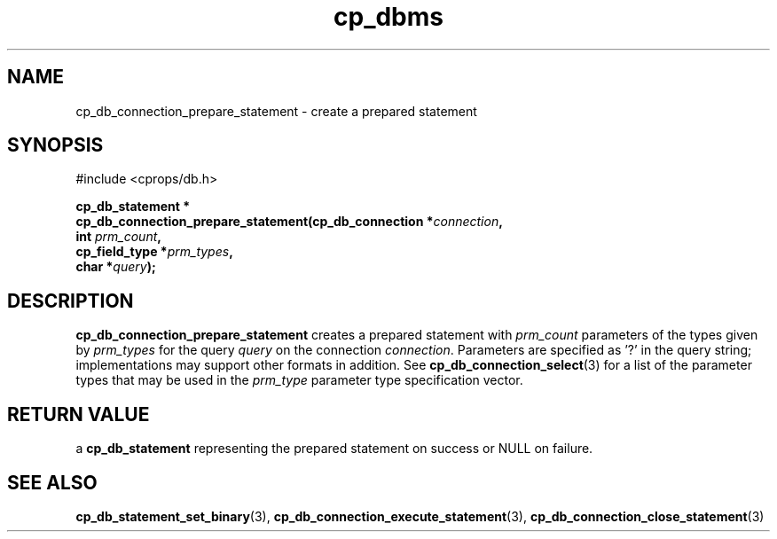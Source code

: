 .TH "cp_dbms" 3 "MARCH 2006" "libcprops" "cp_dbms"
.SH NAME
cp_db_connection_prepare_statement \- create a prepared statement

.SH SYNOPSIS
#include <cprops/db.h>

.BI "cp_db_statement *
.ti +5n
.BI "cp_db_connection_prepare_statement(cp_db_connection *" connection ",
.ti +40n
.BI "int " prm_count ",
.ti +40n
.BI "cp_field_type *" prm_types ", 
.ti +40n
.BI "char *" query ");
.SH DESCRIPTION
.B cp_db_connection_prepare_statement
creates a prepared statement with
.I prm_count
parameters of the types given by
.I prm_types
for the query
.I query
on the connection \fIconnection\fP. Parameters are specified as '?' in the 
query string; implementations may support other formats in addition. See 
.BR cp_db_connection_select (3)
for a list of the parameter types that may be used in the 
.I prm_type
parameter type specification vector.
.SH RETURN VALUE
a
.B cp_db_statement
representing the prepared statement on success or NULL on failure.
.SH SEE ALSO
.BR cp_db_statement_set_binary (3),
.BR cp_db_connection_execute_statement (3),
.BR cp_db_connection_close_statement (3)
